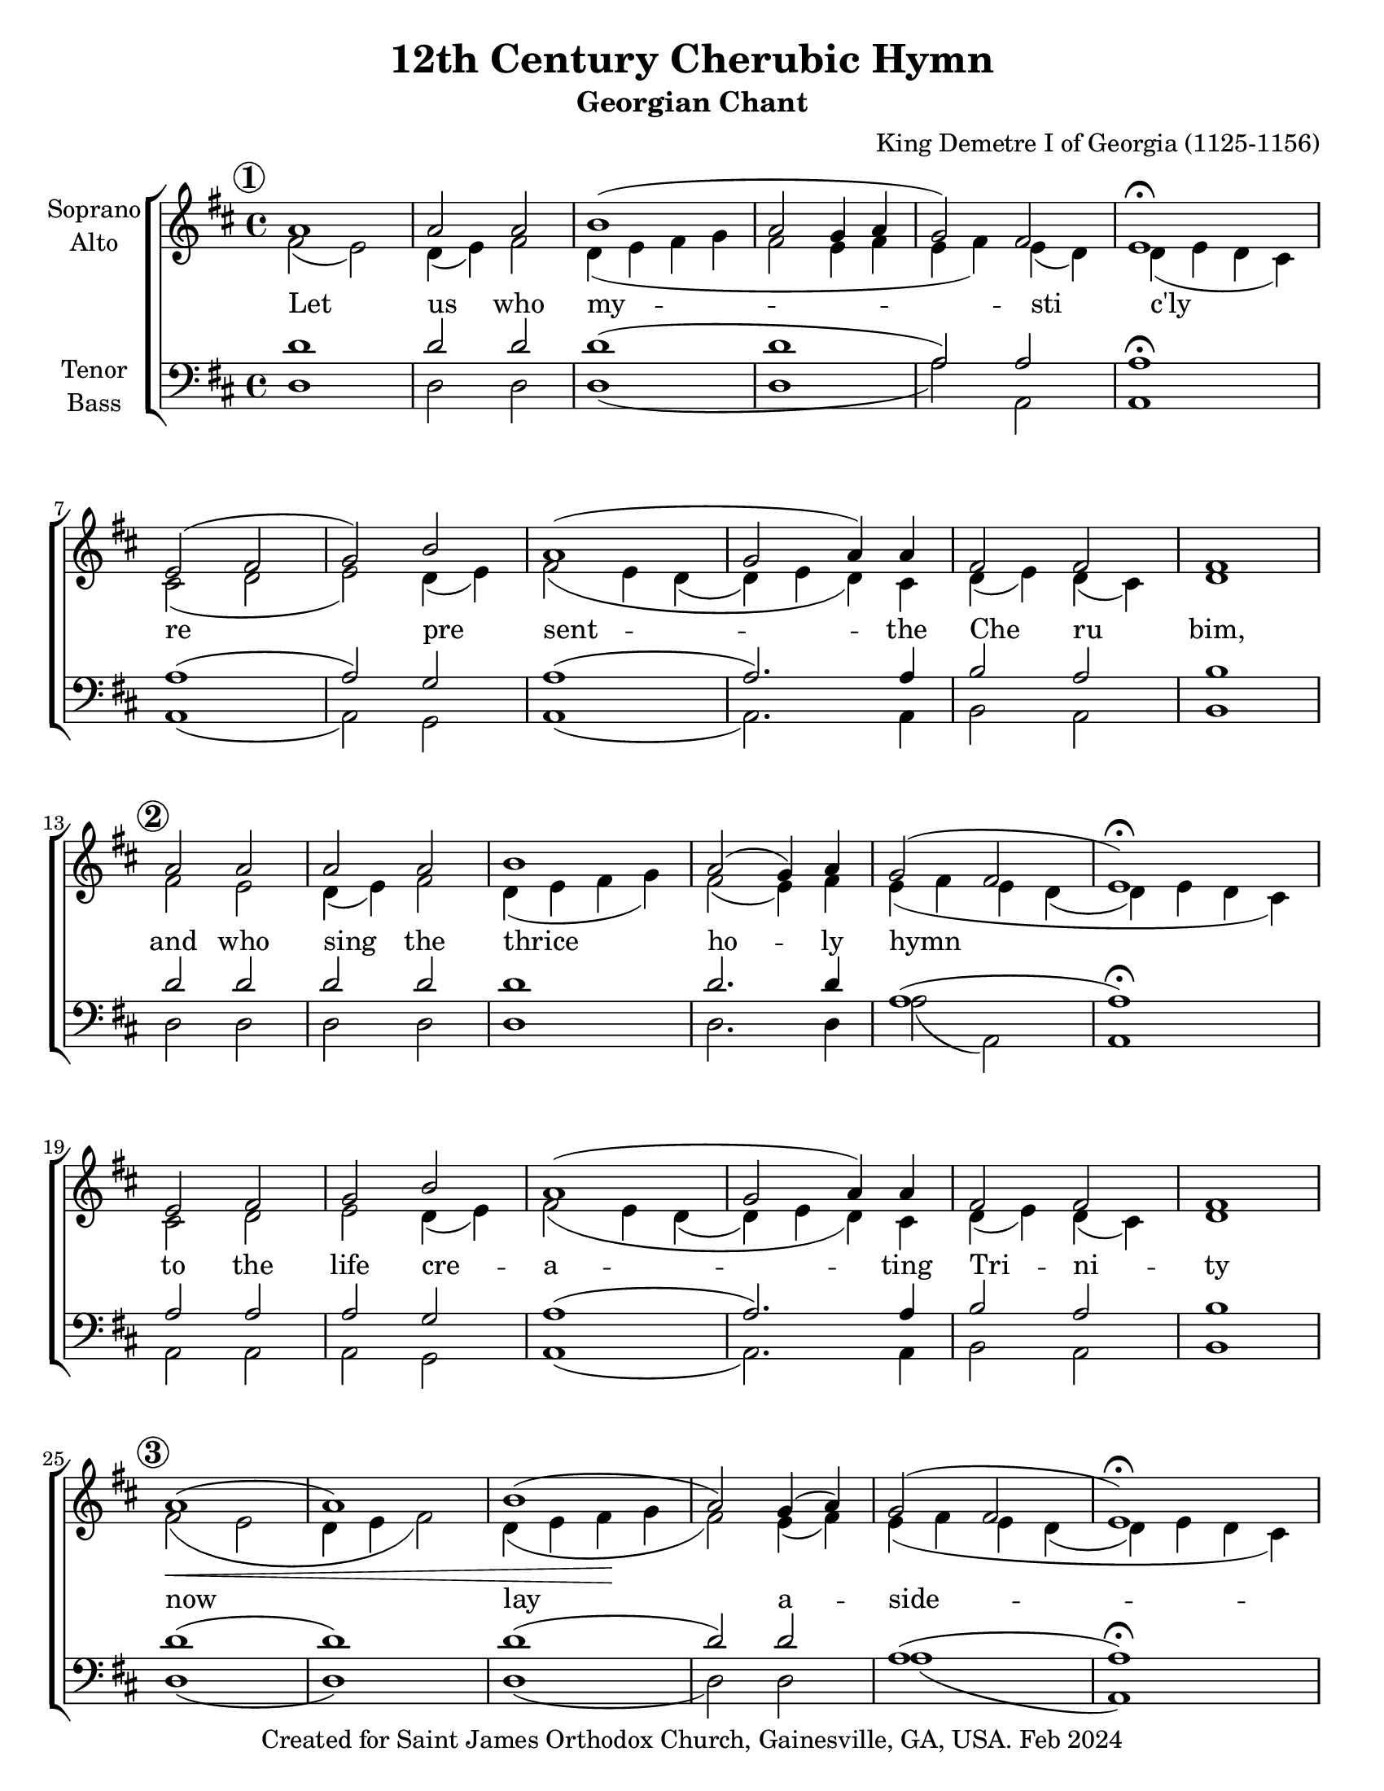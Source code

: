 \version "2.24.3"
\language "english"

\header {
  title = "12th Century Cherubic Hymn"
  subtitle = "Georgian Chant"
  composer = "King Demetre I of Georgia (1125-1156)"
  copyright = "Created for Saint James Orthodox Church, Gainesville, GA, USA. Feb 2024"
  tagline = "Reproduced by: Subdn. Jason Jardina and Nick Yeatman"
}

\paper {
  #(set-paper-size "letter")
}

% Markup for Soprano Aleluia verses
al = \markup { \raise #2 { Al }}
le = \markup { \raise #2 { le }}
lu = \markup { \raise #2 { lu }}
ia = \markup { \raise #2 { ia }}

global = {
  \key d \major
  \time 4/4
}

soprano = \relative c'' {
  \global \set Score.rehearsalMarkFormatter = #format-mark-circle-numbers \mark \default
  a1 | a2 a | b1 (| a2 g4 a | g2) fs | e1\fermata  |  \break    %first line
  e2 ( fs | g) b | a1 (| g2 a4) a | fs2 fs | fs1 | \break
  \mark \default a2 a | a a | b1 | a2 ( g4) a | g2 ( fs | e1\fermata) | \break
  e2 fs | g b | a1 (| g2 a4) a | fs2 fs | fs1 | \break
  \mark \default a1  (| a1) | b1 (| a2) g4 (a) | g2 ( fs | e1\fermata) | \break
  g2. ( a4) | g ( a g) fs | e1\fermata | fs2 ( e4 fs) | d2 cs4( d8 cs) | b1 | \break
  a'2 a |\bar "||" a1 (| a2) a | b2. b4 | a2 ( g4) a | g2 fs | e2.\fermata  \break
  e4 | e2 fs2 | g4 g4 b4 b4 | a1 (| g4) g a a | fs2. fs4 | fs1 | \break
  d'2.^\al a4^\le | d2.^\lu cs4^\ia | b2^\al (d4) e^\le | d2.^\lu ( a4 | g2 fs ) | e1^\ia\fermata \break
  g2 g4 (a) | g ( a g fs) | e2. (e4)\fermata | a^\al a^\le a2^\lu (| b a) | b1^\ia
}

alto = \relative c' {
  \global
  fs2 (e) | d4 (e) fs2 | d4 (e fs g | fs2 e4 fs4| e fs) e (d) | d ( e d cs) |
  cs2 ( d | e)  d4 ( e4) | fs2\=1 ( e4 d\=2 ( | d\=2) e d\=1 ) cs | d4 ( e) d (cs) | d1 |
  fs2 e | d4 ( e ) fs2 | d4 ( e fs g) | fs2 ( e4) fs | e\=1 ( fs e d( | d) e d cs\=1) |
  cs2 d | e d4( e)| fs2\=1 ( e4 d\=2( | d\=2) e d\=1) cs | d( e ) d (cs) | d1 |  
  fs2\< ( e | d4 e fs2) | d4 ( e fs\! g | fs2 ) e4 ( fs ) | e\=1( fs e d\=2 ( | d\=2) e d cs\=1) | 
  d2( e) | d2. d4 | d( e d cs) | d2\>( cs4 d) | b2 cs4( d8 cs8) | b1 \bar "|."\! |
  fs'2 fs | fs ( e | d4 e) fs2 | d4 ( e fs) g | fs2 (e4) fs | e (fs) e (d) | e ( d cs) 
  cs4 | cs2 d2 | e4 e4 d4 e4 | fs2 ( e4 d~ | d) e d cs | d ( e d) cs | b1 |
  fs'2 ( e | d4 e ) fs2 | d4 ( e fs g | fs2 e4 fs | e fs e d) | d (e d cs) |
  d2 e | d1 |d4 (e d cs) | d2 cs4 ( d ) | b2 (cs4 d8 cs) | b1
}

split = \relative c'{
  \global \stemDown \voiceOneStyle
  s1 | s1 | s1 | s1 | s1 | s1 |
  s1 | s1 | s1 | s1 | s1 | s1 |
  s1 | s1 | s1 | s1 | s1 | s1 |
  s1 | s1 | s1 | s1 | s1 | s1 |
  s1 | s1 | s1 | s1 | s1 | s1 |
  s1 | s1 | s1 | s1 | s1 | s1 |
  s1 | s1 | s1 | s1 | s1 | s1 |
  s1 | s1 | s1 | s1 | s1 | s1 | s1 |
  a'1 | a2 a2 | g2 a2 | a2 g4 s4 | s1 | s1 |
  s1 | s1 | s1 | fs2 e4 fs | d2
}

tenor = \relative c' {
  \global
  d1 | d2 d |d1 (| d | a2) a | a1\fermata |
  a1 (| a2) g | a1 (| a2.) a4 | b2 a | b1 |
  d2 d2 | d2 d2 | d1 | d2. d4 | a1 ( | a1\fermata) |
  a2 a | a g | a1 (| a2.) a4 | b2 a | b1 |
  d1 (| d) | d (| d2) d2 | a1 (| a1\fermata) |
  b2 (c) | b g | a2. ( g4\fermata ) | fs1 | g2 a | b1 |
  d2 d | d1 (| d2) d | d2. d4 | d2. d4 | a2 a | a2.\fermata a4 |
  a2 a2 | a4 a4 g4 g4 |a1 (| a4) a a a | b2 (a4) a | b1
  d1 (| d2) d2 | d1 (| d1 | a1) | a1\fermata |
  b2 c | b ( g) | a2. (g4) |fs2 fs | g (a) | b1
}

bass = \relative c {
  \global
  d1 | d2 d | d1 (| d | a'2) a, | a1 | 
  a1 (| a2) g | a1 (| a2.) a4 |  b2 a | b1 |
  d2 d | d d | d1 | d2 . d4 | a'2 (a,) | a1 |
  a2 a | a g | a1 (| a2.) a4 |b2 a2 | b1 |
  d1 (| d) | d (| d2) d | a'1 (| a,) | 
  b2 (c) | b g | a2. ( g4 ) | fs'1 | g2 a2 | b1 |
  d,2 d | d1 (| d2) d | d2. d4 | d2. d4 | a'2 a | a2. a4 |
  a2 a2 | a4 a4 g4 g4 | a1 (| a4) a a a | b2 (a4) a | b1
  d,1 (| d2) d2 | d1 (| d1 | a'1) | a1
  b,2 c | b ( g') | a2. (g4)\fermata |fs2 fs | g (a) | b1 \bar "|."
}

verse = \lyricmode {
  % Lyrics follow here.
  Let us who my -- sti c'ly
  re pre sent -- the Che  ru  bim,
  and who sing the thrice ho -- ly hymn
  to the life cre -- a -- ting Tri -- ni -- ty
  now lay a -- side --
  all earth ly cares,  all earth ly  cares.
  A men. That we may re- ceive the King of all,
  who comes in -- vi -- si -- bly up -- borne by the an -- gel -- ic hosts
  Al le lu ia
  Al le lu ia Al le lu ia
 }

\score {
  \new ChoirStaff <<
    \new Staff \with {
      midiInstrument = "choir aahs"
      instrumentName = \markup \center-column { "Soprano" "Alto" }
    } <<
      \new Voice = "soprano" { \voiceOne \soprano }
      \new Voice = "alto" { \voiceTwo \alto }
      \new Voice = "split-alto"{\voiceThree \split}
    >>
   \new Lyrics \with {
      \override VerticalAxisGroup.staff-affinity = #CENTER
    } \lyricsto "alto"  \verse
    \new Staff \with {
      midiInstrument = "choir aahs"
      instrumentName = \markup \center-column { "Tenor" "Bass" }
    } <<
      \clef bass
      \new Voice = "tenor" { \voiceOne \tenor }
      \new Voice = "bass" { \voiceTwo \bass }
    >>
  >>
  \layout { }
  \midi {
    \tempo 4=100
  }
}
